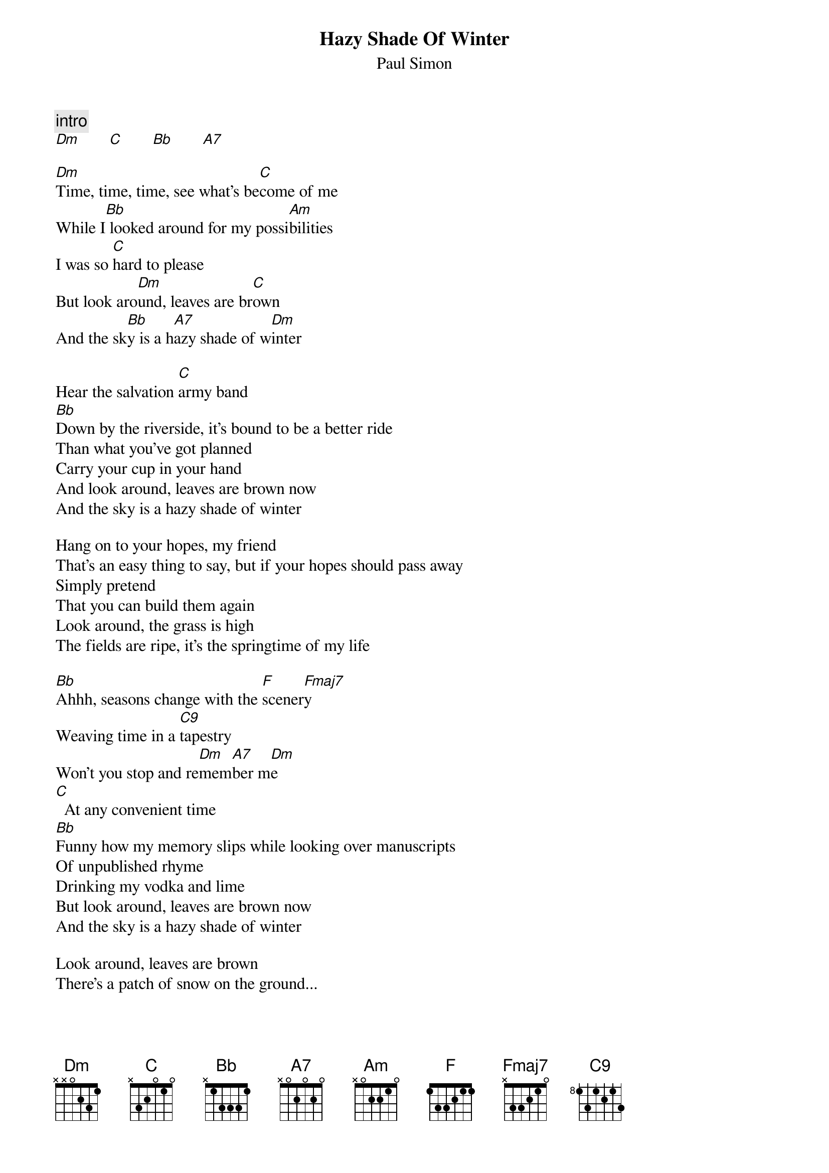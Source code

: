 {t:Hazy Shade Of Winter}
{st:Paul Simon}

{c:intro}
[Dm]       [C]       [Bb]       [A7]

[Dm]Time, time, time, see what's be[C]come of me
While I[Bb] looked around for my possi[Am]bilities
I was so [C]hard to please
But look aro[Dm]und, leaves are br[C]own
And the sk[Bb]y is a h[A7]azy shade of w[Dm]inter

Hear the salvation [C]army band
[Bb]Down by the riverside, it's bound to be a better ride
Than what you've got planned
Carry your cup in your hand
And look around, leaves are brown now
And the sky is a hazy shade of winter

Hang on to your hopes, my friend
That's an easy thing to say, but if your hopes should pass away
Simply pretend
That you can build them again
Look around, the grass is high
The fields are ripe, it's the springtime of my life

[Bb]Ahhh, seasons change with the [F]scener[Fmaj7]y
Weaving time in a [C9]tapestry
Won't you stop and re[Dm]mem[A7]ber m[Dm]e
[C]  At any convenient time
[Bb]Funny how my memory slips while looking over manuscripts
Of unpublished rhyme
Drinking my vodka and lime
But look around, leaves are brown now
And the sky is a hazy shade of winter

Look around, leaves are brown
There's a patch of snow on the ground...


